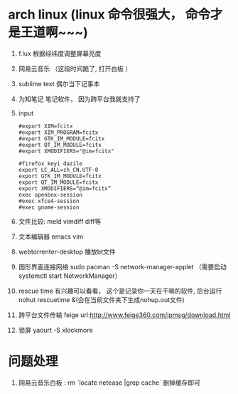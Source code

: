 * arch linux (linux 命令很强大， 命令才是王道啊~~~)
  1. f.lux 根据经纬度调整屏幕亮度
  2. 网易云音乐 （这段时间跪了, 打开白板 ）
  3. sublime text 偶尔当下记事本
  4. 为知笔记  笔记软件， 因为跨平台我就支持了
  5. input
    #+BEGIN_EXAMPLE
      #export XIM=fcitx
      #export XIM_PROGRAM=fcitx
      #export GTK_IM_MODULE=fcitx
      #export QT_IM_MODULE=fcitx
      #export XMODIFIERS="@im=fcitx"

      #firefox keyi dazile
      export LC_ALL=zh_CN.UTF-8
      export GTK_IM_MODULE=fcitx
      export QT_IM_MODULE=fcitx
      export XMODIFIERS=“@im=fcitx”
      exec openbox-session
      #exec xfce4-session
      #exec gnome-session
    #+END_EXAMPLE
  6. 文件比较: meld  vimdiff diff等
  7. 文本编辑器 emacs vim
  8. webtorrenter-desktop 播放bt文件
  9. 图形界面连接网络 sudo pacman -S network-manager-applet  （需要启动  systemctl start NetworkManager）
  10. rescue time 有兴趣可以看看， 这个是记录你一天在干嘛的软件, 后台运行 nohut rescuetime &(会在当前文件夹下生成nohup.out文件)
  11. 跨平台文件传输 feige url:http://www.feige360.com/ipmsg/download.html
  12. 锁屏 yaourt -S xlockmore

* 问题处理
  1. 网易云音乐白板 : rm `locate netease |grep cache` 删掉缓存即可


